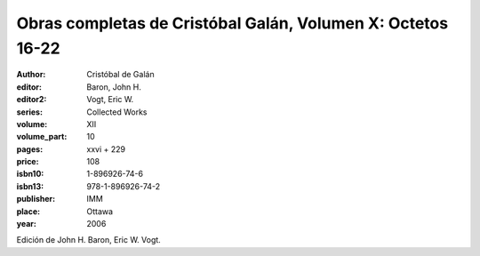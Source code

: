 Obras completas de Cristóbal Galán, Volumen X: Octetos 16-22
============================================================

:author: Cristóbal de Galán
:editor: Baron, John H.
:editor2: Vogt, Eric W.
:series: Collected Works
:volume: XII
:volume_part: 10
:pages: xxvi + 229
:price: 108
:isbn10: 1-896926-74-6
:isbn13: 978-1-896926-74-2
:publisher: IMM
:place: Ottawa
:year: 2006

Edición de John H. Baron, Eric W. Vogt.

